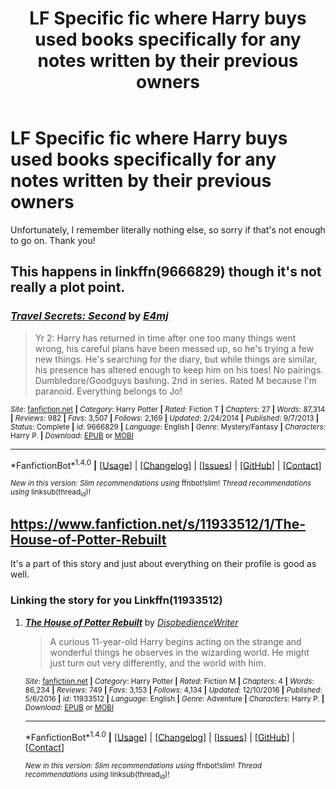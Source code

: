 #+TITLE: LF Specific fic where Harry buys used books specifically for any notes written by their previous owners

* LF Specific fic where Harry buys used books specifically for any notes written by their previous owners
:PROPERTIES:
:Author: Waycreepedout
:Score: 14
:DateUnix: 1487010711.0
:DateShort: 2017-Feb-13
:FlairText: Request
:END:
Unfortunately, I remember literally nothing else, so sorry if that's not enough to go on. Thank you!


** This happens in linkffn(9666829) though it's not really a plot point.
:PROPERTIES:
:Author: godoftheds
:Score: 2
:DateUnix: 1487044338.0
:DateShort: 2017-Feb-14
:END:

*** [[http://www.fanfiction.net/s/9666829/1/][*/Travel Secrets: Second/*]] by [[https://www.fanfiction.net/u/4349156/E4mj][/E4mj/]]

#+begin_quote
  Yr 2: Harry has returned in time after one too many things went wrong, his careful plans have been messed up, so he's trying a few new things. He's searching for the diary, but while things are similar, his presence has altered enough to keep him on his toes! No pairings. Dumbledore/Goodguys bashing. 2nd in series. Rated M because I'm paranoid. Everything belongs to Jo!
#+end_quote

^{/Site/: [[http://www.fanfiction.net/][fanfiction.net]] *|* /Category/: Harry Potter *|* /Rated/: Fiction T *|* /Chapters/: 27 *|* /Words/: 87,314 *|* /Reviews/: 982 *|* /Favs/: 3,507 *|* /Follows/: 2,169 *|* /Updated/: 2/24/2014 *|* /Published/: 9/7/2013 *|* /Status/: Complete *|* /id/: 9666829 *|* /Language/: English *|* /Genre/: Mystery/Fantasy *|* /Characters/: Harry P. *|* /Download/: [[http://www.ff2ebook.com/old/ffn-bot/index.php?id=9666829&source=ff&filetype=epub][EPUB]] or [[http://www.ff2ebook.com/old/ffn-bot/index.php?id=9666829&source=ff&filetype=mobi][MOBI]]}

--------------

*FanfictionBot*^{1.4.0} *|* [[[https://github.com/tusing/reddit-ffn-bot/wiki/Usage][Usage]]] | [[[https://github.com/tusing/reddit-ffn-bot/wiki/Changelog][Changelog]]] | [[[https://github.com/tusing/reddit-ffn-bot/issues/][Issues]]] | [[[https://github.com/tusing/reddit-ffn-bot/][GitHub]]] | [[[https://www.reddit.com/message/compose?to=tusing][Contact]]]

^{/New in this version: Slim recommendations using/ ffnbot!slim! /Thread recommendations using/ linksub(thread_id)!}
:PROPERTIES:
:Author: FanfictionBot
:Score: 1
:DateUnix: 1487044382.0
:DateShort: 2017-Feb-14
:END:


** [[https://www.fanfiction.net/s/11933512/1/The-House-of-Potter-Rebuilt]]

It's a part of this story and just about everything on their profile is good as well.
:PROPERTIES:
:Author: typetom
:Score: 2
:DateUnix: 1487078512.0
:DateShort: 2017-Feb-14
:END:

*** Linking the story for you Linkffn(11933512)
:PROPERTIES:
:Author: wwbillyww
:Score: 1
:DateUnix: 1487167331.0
:DateShort: 2017-Feb-15
:END:

**** [[http://www.fanfiction.net/s/11933512/1/][*/The House of Potter Rebuilt/*]] by [[https://www.fanfiction.net/u/1228238/DisobedienceWriter][/DisobedienceWriter/]]

#+begin_quote
  A curious 11-year-old Harry begins acting on the strange and wonderful things he observes in the wizarding world. He might just turn out very differently, and the world with him.
#+end_quote

^{/Site/: [[http://www.fanfiction.net/][fanfiction.net]] *|* /Category/: Harry Potter *|* /Rated/: Fiction M *|* /Chapters/: 4 *|* /Words/: 86,234 *|* /Reviews/: 749 *|* /Favs/: 3,153 *|* /Follows/: 4,134 *|* /Updated/: 12/10/2016 *|* /Published/: 5/6/2016 *|* /id/: 11933512 *|* /Language/: English *|* /Genre/: Adventure *|* /Characters/: Harry P. *|* /Download/: [[http://www.ff2ebook.com/old/ffn-bot/index.php?id=11933512&source=ff&filetype=epub][EPUB]] or [[http://www.ff2ebook.com/old/ffn-bot/index.php?id=11933512&source=ff&filetype=mobi][MOBI]]}

--------------

*FanfictionBot*^{1.4.0} *|* [[[https://github.com/tusing/reddit-ffn-bot/wiki/Usage][Usage]]] | [[[https://github.com/tusing/reddit-ffn-bot/wiki/Changelog][Changelog]]] | [[[https://github.com/tusing/reddit-ffn-bot/issues/][Issues]]] | [[[https://github.com/tusing/reddit-ffn-bot/][GitHub]]] | [[[https://www.reddit.com/message/compose?to=tusing][Contact]]]

^{/New in this version: Slim recommendations using/ ffnbot!slim! /Thread recommendations using/ linksub(thread_id)!}
:PROPERTIES:
:Author: FanfictionBot
:Score: 1
:DateUnix: 1487167337.0
:DateShort: 2017-Feb-15
:END:
